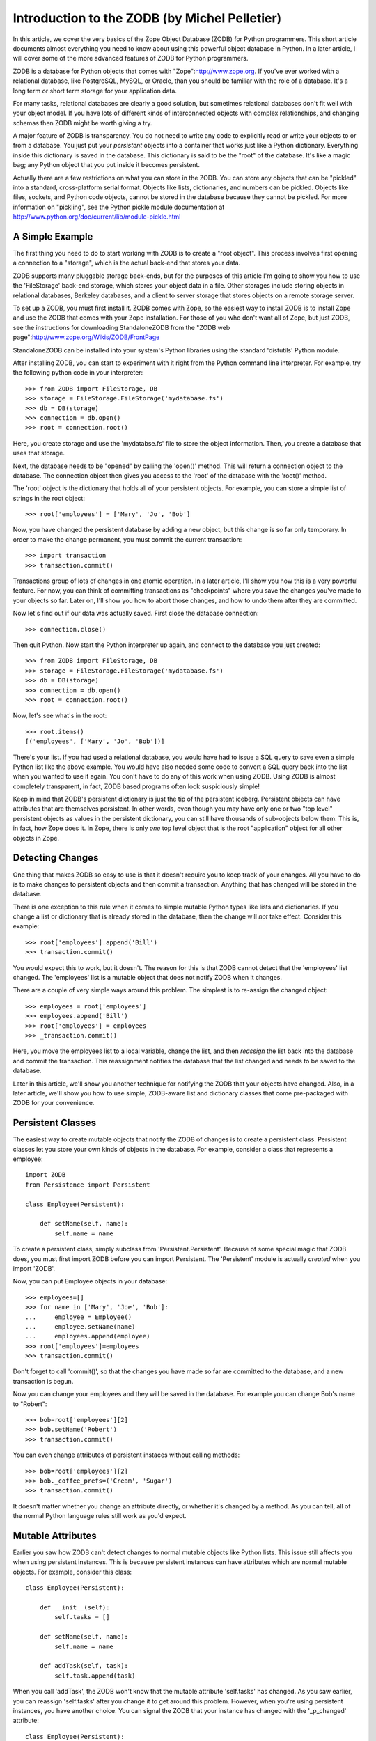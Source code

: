 Introduction to the ZODB (by Michel Pelletier)
==============================================

In this article, we cover the very basics of the Zope Object
Database (ZODB) for Python programmers.  This short article
documents almost everything you need to know about using this
powerful object database in Python. In a later article, I will
cover some of the more advanced features of ZODB for Python
programmers.

ZODB is a database for Python objects that comes with
"Zope":http://www.zope.org.  If you've ever worked with a
relational database, like PostgreSQL, MySQL, or Oracle, than you
should be familiar with the role of a database.  It's a long term
or short term storage for your application data.

For many tasks, relational databases are clearly a good solution,
but sometimes relational databases don't fit well with your object
model.  If you have lots of different kinds of interconnected
objects with complex relationships, and changing schemas then ZODB
might be worth giving a try.

A major feature of ZODB is transparency.  You do not need to write
any code to explicitly read or write your objects to or from a
database.  You just put your *persistent* objects into a container
that works just like a Python dictionary.  Everything inside this
dictionary is saved in the database.  This dictionary is said to
be the "root" of the database. It's like a magic bag; any Python
object that you put inside it becomes persistent.

Actually there are a few restrictions on what you can store in the
ZODB. You can store any objects that can be "pickled" into a
standard, cross-platform serial format.  Objects like lists,
dictionaries, and numbers can be pickled.  Objects like files,
sockets, and Python code objects, cannot be stored in the database
because they cannot be pickled.  For more information on
"pickling", see the Python pickle module documentation at
http://www.python.org/doc/current/lib/module-pickle.html

A Simple Example
----------------

The first thing you need to do to start working with ZODB is to
create a "root object".  This process involves first opening a
connection to a "storage", which is the actual back-end that stores
your data.

ZODB supports many pluggable storage back-ends, but for the
purposes of this article I'm going to show you how to use the
'FileStorage' back-end storage, which stores your object data in a
file.  Other storages include storing objects in relational
databases, Berkeley databases, and a client to server storage that
stores objects on a remote storage server.

To set up a ZODB, you must first install it.  ZODB comes with
Zope, so the easiest way to install ZODB is to install Zope and
use the ZODB that comes with your Zope installation.  For those of
you who don't want all of Zope, but just ZODB, see the
instructions for downloading StandaloneZODB from the "ZODB web
page":http://www.zope.org/Wikis/ZODB/FrontPage

StandaloneZODB can be installed into your system's Python
libraries using the standard 'distutils' Python module.

After installing ZODB, you can start to experiment with it right
from the Python command line interpreter.  For example, try the
following python code in your interpreter::

      >>> from ZODB import FileStorage, DB
      >>> storage = FileStorage.FileStorage('mydatabase.fs')
      >>> db = DB(storage)
      >>> connection = db.open()
      >>> root = connection.root()

Here, you create storage and use the 'mydatabse.fs' file to store
the object information.  Then, you create a database that uses
that storage.

Next, the database needs to be "opened" by calling the 'open()'
method.  This will return a connection object to the database.
The connection object then gives you access to the 'root' of the
database with the 'root()' method.

The 'root' object is the dictionary that holds all of your
persistent objects.  For example, you can store a simple list of
strings in the root object::
   
      >>> root['employees'] = ['Mary', 'Jo', 'Bob']

Now, you have changed the persistent database by adding a new
object, but this change is so far only temporary.  In order to
make the change permanent, you must commit the current
transaction::
      >>> import transaction
      >>> transaction.commit()

Transactions group of lots of changes in one atomic operation.  In
a later article, I'll show you how this is a very powerful
feature.  For now, you can think of committing transactions as
"checkpoints" where you save the changes you've made to your
objects so far.  Later on, I'll show you how to abort those
changes, and how to undo them after they are committed.

Now let's find out if our data was actually saved. First close the
database connection::

      >>> connection.close()

Then quit Python. Now start the Python interpreter up again, and
connect to the database you just created::

      >>> from ZODB import FileStorage, DB
      >>> storage = FileStorage.FileStorage('mydatabase.fs')
      >>> db = DB(storage)
      >>> connection = db.open()
      >>> root = connection.root()

Now, let's see what's in the root::

      >>> root.items()
      [('employees', ['Mary', 'Jo', 'Bob'])]  

There's your list.  If you had used a relational database, you
would have had to issue a SQL query to save even a simple Python
list like the above example.  You would have also needed some code
to convert a SQL query back into the list when you wanted to use
it again.  You don't have to do any of this work when using ZODB.
Using ZODB is almost completely transparent, in fact, ZODB based
programs often look suspiciously simple!

Keep in mind that ZODB's persistent dictionary is just the tip of
the persistent iceberg.  Persistent objects can have attributes
that are themselves persistent.  In other words, even though you
may have only one or two "top level" persistent objects as values
in the persistent dictionary, you can still have thousands of
sub-objects below them.  This is, in fact, how Zope does it.  In
Zope, there is only *one* top level object that is the root
"application" object for all other objects in Zope.

Detecting Changes
-----------------

One thing that makes ZODB so easy to use is that it doesn't
require you to keep track of your changes. All you have to do is
to make changes to persistent objects and then commit a
transaction. Anything that has changed will be stored in the
database. 

There is one exception to this rule when it comes to simple
mutable Python types like lists and dictionaries.  If you change a
list or dictionary that is already stored in the database, then
the change will *not* take effect.  Consider this example::

      >>> root['employees'].append('Bill')
      >>> transaction.commit()
    
You would expect this to work, but it doesn't.  The reason for
this is that ZODB cannot detect that the 'employees' list
changed. The 'employees' list is a mutable object that does not
notify ZODB when it changes.

There are a couple of very simple ways around this problem.  The
simplest is to re-assign the changed object::

      >>> employees = root['employees']
      >>> employees.append('Bill')
      >>> root['employees'] = employees
      >>> _transaction.commit()

Here, you move the employees list to a local variable, change the
list, and then *reassign* the list back into the database and
commit the transaction.  This reassignment notifies the database
that the list changed and needs to be saved to the database.

Later in this article, we'll show you another technique for
notifying the ZODB that your objects have changed.  Also, in a
later article, we'll show you how to use simple, ZODB-aware list
and dictionary classes that come pre-packaged with ZODB for your
convenience. 

Persistent Classes
------------------

The easiest way to create mutable objects that notify the ZODB of
changes is to create a persistent class.  Persistent classes let
you store your own kinds of objects in the database.  For example,
consider a class that represents a employee::

      import ZODB
      from Persistence import Persistent

      class Employee(Persistent):
        
          def setName(self, name):
              self.name = name

To create a persistent class, simply subclass from
'Persistent.Persistent'. Because of some special magic that ZODB
does, you must first import ZODB before you can import Persistent.
The 'Persistent' module is actually *created* when you import
'ZODB'.

Now, you can put Employee objects in your database::

      >>> employees=[]
      >>> for name in ['Mary', 'Joe', 'Bob']:
      ...     employee = Employee()
      ...     employee.setName(name)
      ...     employees.append(employee)
      >>> root['employees']=employees
      >>> transaction.commit()

Don't forget to call 'commit()', so that the changes you have made
so far are committed to the database, and a new transaction is
begun.

Now you can change your employees and they will be saved in the
database. For example you can change Bob's name to "Robert"::

      >>> bob=root['employees'][2]
      >>> bob.setName('Robert')
      >>> transaction.commit()

You can even change attributes of persistent instaces without
calling methods::

      >>> bob=root['employees'][2]
      >>> bob._coffee_prefs=('Cream', 'Sugar')
      >>> transaction.commit()

It doesn't matter whether you change an attribute directly, or
whether it's changed by a method.  As you can tell, all of the
normal Python language rules still work as you'd expect.

Mutable Attributes
------------------

Earlier you saw how ZODB can't detect changes to normal mutable
objects like Python lists. This issue still affects you when using
persistent instances. This is because persistent instances can
have attributes which are normal mutable objects. For example,
consider this class::

      class Employee(Persistent):

          def __init__(self):
              self.tasks = []
        
          def setName(self, name):
              self.name = name

          def addTask(self, task):
              self.task.append(task)

When you call 'addTask', the ZODB won't know that the mutable
attribute 'self.tasks' has changed.  As you saw earlier, you can
reassign 'self.tasks' after you change it to get around this
problem. However, when you're using persistent instances, you have
another choice. You can signal the ZODB that your instance has
changed with the '_p_changed' attribute::

      class Employee(Persistent):
          ...

          def addTask(self, task):
              self.task.append(task)
              self._p_changed = 1

To signal that this object has change, set the '_p_changed'
attribute to 1. You only need to signal ZODB once, even if you
change many mutable attributes.

The '_p_changed' flag leads us to one of the few rules of you must
follow when creating persistent classes: your instances *cannot*
have attributes that begin with '_p_', those names are reserved
for use by the ZODB.

A Complete Example
------------------

Here's a complete example program. It builds on the employee
examples used so far::

      from ZODB import DB
      from ZODB.FileStorage import FileStorage
      from ZODB.PersistentMapping import PersistentMapping
      from Persistence import Persistent
      import transaction

      class Employee(Persistent):
          """An employee"""

          def __init__(self, name, manager=None):
              self.name=name
              self.manager=manager

      # setup the database
      storage=FileStorage("employees.fs")
      db=DB(storage)
      connection=db.open()
      root=connection.root()

      # get the employees mapping, creating an empty mapping if
      # necessary
      if not root.has_key("employees"):
          root["employees"] = {}
      employees=root["employees"]


      def listEmployees():
          if len(employees.values())==0:
              print "There are no employees."
              print
              return
          for employee in employees.values():
              print "Name: %s" % employee.name
              if employee.manager is not None:
                  print "Manager's name: %s" % employee.manager.name
              print

      def addEmployee(name, manager_name=None):
          if employees.has_key(name):
              print "There is already an employee with this name."
              return
          if manager_name:
              try:
                  manager=employees[manager_name]
              except KeyError:
                  print
                  print "No such manager"
                  print
                  return
              employees[name]=Employee(name, manager)
          else:
              employees[name]=Employee(name)

          root['employees'] = employees  # reassign to change
          transaction.commit()
          print "Employee %s added." % name
          print


      if __name__=="__main__":
          while 1:
              choice=raw_input("Press 'L' to list employees, 'A' to add"
                               "an employee, or 'Q' to quit:")
              choice=choice.lower()
              if choice=="l":
                  listEmployees()
              elif choice=="a":
                  name=raw_input("Employee name:")
                  manager_name=raw_input("Manager name:")
                  addEmployee(name, manager_name)
              elif choice=="q":
                  break

          # close database
          connection.close()

This program demonstrates a couple interesting things. First, this
program shows how persistent objects can refer to each other. The
'self.manger' attribute of 'Employee' instances can refer to other
'Employee' instances. Unlike a relational database, there is no
need to use indirection such as object ids when referring from one
persistent object to another. You can just use normal Python
references. In fact, you can even use circular references.

A final trick used by this program is to look for a persistent
object and create it if it is not present. This allows you to just
run this program without having to run a setup script to build the
database first. If there is not database present, the program will
create one and initialize it.

Conclusion
----------

ZODB is a very simple, transparent object database for Python that
is a freely available component of the Zope application server.
As these examples illustrate, only a few lines of code are needed
to start storing Python objects in ZODB, with no need to write SQL
queries.  In the next article on ZODB, we'll show you some more
advanced techniques for using ZODB, like using ZODB's distributed
object protocol to distribute your persistent objects across many
machines.  

ZODB Resources

-   Andrew Kuchling's "ZODB pages":http://www.amk.ca/zodb/

-   Zope.org "ZODB Wiki":http://www.zope.org/Wikis/ZODB/FrontPage

-   Jim Fulton's "Introduction to the Zope Object
    Database":http://www.python.org/workshops/2000-01/proceedings/papers/fulton/zodb3.html








